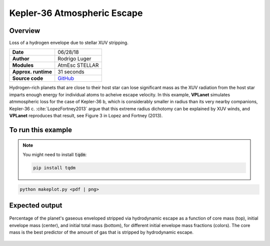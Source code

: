 Kepler-36 Atmospheric Escape
============================

Overview
--------

Loss of a hydrogen envelope due to stellar XUV stripping.

===================   ============
**Date**              06/28/18
**Author**            Rodrigo Luger
**Modules**           AtmEsc
                      STELLAR
**Approx. runtime**   31 seconds
**Source code**       `GitHub <https://github.com/VirtualPlanetaryLaboratory/vplanet-private/tree/master/examples/kepler36>`_
===================   ============

Hydrogen-rich planets that are close to their host star can lose significant mass
as the XUV radiation from the host star imparts enough energy for individual atoms
to acheive escape velocity. In this example, **VPLanet** simulates atmmospheric loss
for the case of Kepler-36 b, which is considerably smaller in radius than its very
nearby companions, Kepler-36 c. :cite:`LopezFortney2013` argue that this extreme
radius dichotomy can be explained by XUV winds, and **VPLanet** reproduces that
result, see Figure 3 in Lopez and Fortney (2013).

To run this example
-------------------

.. note::

    You might need to install :code:`tqdm`:

    .. code-block:: bash

        pip install tqdm


.. code-block:: bash

    python makeplot.py <pdf | png>


Expected output
---------------

.. figure:: AtMescKepler-36.png
   :width: 400px
   :align: center

   Percentage of the planet's gaseous enveloped stripped via hydrodynamic
   escape as a function of core mass (top), initial envelope mass (center),
   and initial total mass (bottom), for different initial envelope mass
   fractions (colors). The core mass is the best predictor of the amount of
   gas that is stripped by hydrodynamic escape.
